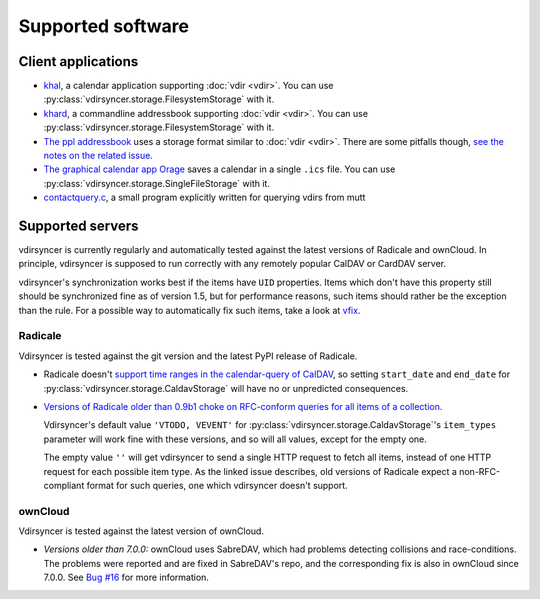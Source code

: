 ==================
Supported software
==================

Client applications
===================

- `khal <http://lostpackets.de/khal/>`_, a calendar application supporting
  :doc:`vdir <vdir>`. You can use
  :py:class:`vdirsyncer.storage.FilesystemStorage` with it.

- `khard <http://github.com/scheibler/khard/>`_, a commandline addressbook
  supporting :doc:`vdir <vdir>`. You can use
  :py:class:`vdirsyncer.storage.FilesystemStorage` with it.

- `The ppl addressbook <http://ppladdressbook.org/>`_ uses a storage format
  similar to :doc:`vdir <vdir>`. There are some pitfalls though, `see the notes
  on the related issue <https://github.com/hnrysmth/ppl/issues/47>`_.

- `The graphical calendar app Orage <http://www.kolumbus.fi/~w408237/orage/>`_
  saves a calendar in a single ``.ics`` file. You can use
  :py:class:`vdirsyncer.storage.SingleFileStorage` with it.

- `contactquery.c <https://github.com/t-8ch/snippets/blob/master/contactquery.c>`_,
  a small program explicitly written for querying vdirs from mutt

Supported servers
=================

vdirsyncer is currently regularly and automatically tested against the latest
versions of Radicale and ownCloud. In principle, vdirsyncer is supposed to run
correctly with any remotely popular CalDAV or CardDAV server.

vdirsyncer's synchronization works best if the items have ``UID`` properties.
Items which don't have this property still should be synchronized fine as of
version 1.5, but for performance reasons, such items should rather be the
exception than the rule. For a possible way to automatically fix such items,
take a look at `vfix <https://github.com/geier/vfix>`_.

Radicale
--------

Vdirsyncer is tested against the git version and the latest PyPI release of
Radicale.

- Radicale doesn't `support time ranges in the calendar-query of CalDAV
  <https://github.com/Kozea/Radicale/issues/146>`_, so setting ``start_date``
  and ``end_date`` for :py:class:`vdirsyncer.storage.CaldavStorage` will have
  no or unpredicted consequences.

- `Versions of Radicale older than 0.9b1 choke on RFC-conform queries for all
  items of a collection <https://github.com/Kozea/Radicale/issues/143>`_.

  Vdirsyncer's default value ``'VTODO, VEVENT'`` for
  :py:class:`vdirsyncer.storage.CaldavStorage`'s ``item_types`` parameter will
  work fine with these versions, and so will all values, except for the empty
  one.

  The empty value ``''`` will get vdirsyncer to send a single HTTP request to
  fetch all items, instead of one HTTP request for each possible item type. As
  the linked issue describes, old versions of Radicale expect a
  non-RFC-compliant format for such queries, one which vdirsyncer doesn't
  support.

ownCloud
--------

Vdirsyncer is tested against the latest version of ownCloud.

- *Versions older than 7.0.0:* ownCloud uses SabreDAV, which had problems
  detecting collisions and race-conditions. The problems were reported and are
  fixed in SabreDAV's repo, and the corresponding fix is also in ownCloud since
  7.0.0. See `Bug #16 <https://github.com/untitaker/vdirsyncer/issues/16>`_ for
  more information.
